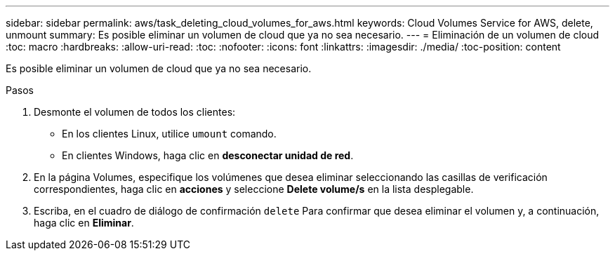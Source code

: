 ---
sidebar: sidebar 
permalink: aws/task_deleting_cloud_volumes_for_aws.html 
keywords: Cloud Volumes Service for AWS, delete, unmount 
summary: Es posible eliminar un volumen de cloud que ya no sea necesario. 
---
= Eliminación de un volumen de cloud
:toc: macro
:hardbreaks:
:allow-uri-read: 
:toc: 
:nofooter: 
:icons: font
:linkattrs: 
:imagesdir: ./media/
:toc-position: content


[role="lead"]
Es posible eliminar un volumen de cloud que ya no sea necesario.

.Pasos
. Desmonte el volumen de todos los clientes:
+
** En los clientes Linux, utilice `umount` comando.
** En clientes Windows, haga clic en *desconectar unidad de red*.


. En la página Volumes, especifique los volúmenes que desea eliminar seleccionando las casillas de verificación correspondientes, haga clic en *acciones* y seleccione *Delete volume/s* en la lista desplegable.
. Escriba, en el cuadro de diálogo de confirmación `delete` Para confirmar que desea eliminar el volumen y, a continuación, haga clic en *Eliminar*.

